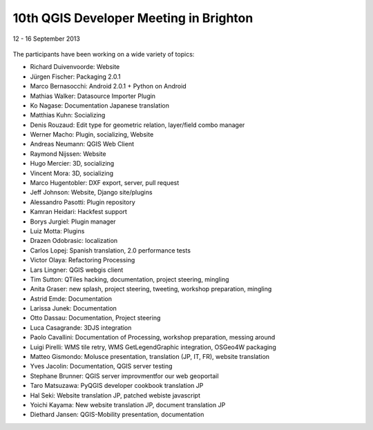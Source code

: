 =======================================
10th QGIS Developer Meeting in Brighton
=======================================

12 - 16 September 2013

   

.. figure:: https://lh6.googleusercontent.com/-h1AmkqewtPM/UjXHfZ0YmoI/AAAAAAAAAiI/QvK2RhxvQaQ/w898-h601-no/DSC09964.JPG
   :alt: Group picture

The participants have been working on a wide variety of topics:

- Richard Duivenvoorde: Website
- Jürgen Fischer: Packaging 2.0.1
- Marco Bernasocchi: Android 2.0.1 + Python on Android
- Mathias Walker: Datasource Importer Plugin
- Ko Nagase: Documentation Japanese translation
- Matthias Kuhn: Socializing
- Denis Rouzaud: Edit type for geometric relation, layer/field combo manager
- Werner Macho: Plugin, socializing, Website
- Andreas Neumann: QGIS Web Client
- Raymond Nijssen: Website
- Hugo Mercier: 3D, socializing
- Vincent Mora: 3D, socializing
- Marco Hugentobler: DXF export, server, pull request
- Jeff Johnson: Website, Django site/plugins
- Alessandro Pasotti: Plugin repository
- Kamran Heidari: Hackfest support
- Borys Jurgiel: Plugin manager
- Luiz Motta: Plugins
- Drazen Odobrasic: localization
- Carlos Lopej: Spanish translation, 2.0 performance tests
- Victor Olaya: Refactoring Processing
- Lars Lingner: QGIS webgis client
- Tim Sutton: QTiles hacking, documentation, project steering, mingling
- Anita Graser: new splash, project steering, tweeting, workshop preparation, mingling
- Astrid Emde: Documentation
- Larissa Junek: Documentation
- Otto Dassau: Documentation, Project steering
- Luca Casagrande: 3DJS integration
- Paolo Cavallini: Documentation of Processing, workshop preparation, messing around
- Luigi Pirelli: WMS tile retry, WMS GetLegendGraphic integration, OSGeo4W packaging
- Matteo Gismondo: Molusce presentation, translation (JP, IT, FR), website translation
- Yves Jacolin: Documentation, QGIS server testing
- Stephane Brunner: QGIS server improvmentfor our web geoportail
- Taro Matsuzawa: PyQGIS developer cookbook translation JP
- Hal Seki: Website translation JP, patched webiste javascript
- Yoichi Kayama: New website translation JP, document translation JP
- Diethard Jansen: QGIS-Mobility presentation, documentation

